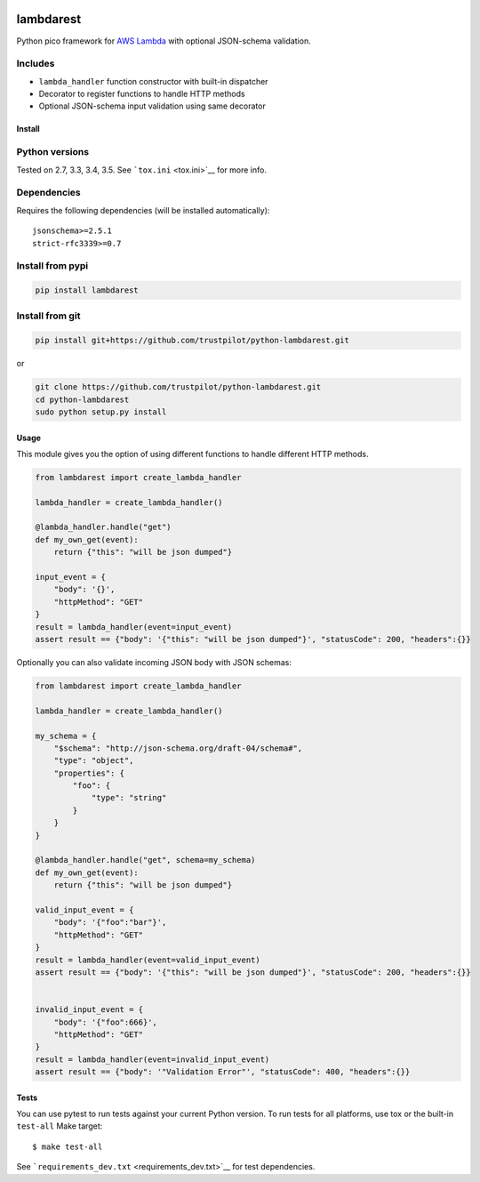 |Build Status| |pypi|

lambdarest
==========

Python pico framework for `AWS
Lambda <https://aws.amazon.com/lambda/>`__ with optional JSON-schema
validation.

Includes
~~~~~~~~

-  ``lambda_handler`` function constructor with built-in dispatcher
-  Decorator to register functions to handle HTTP methods
-  Optional JSON-schema input validation using same decorator

Install
-------

Python versions
~~~~~~~~~~~~~~~

Tested on 2.7, 3.3, 3.4, 3.5. See ```tox.ini`` <tox.ini>`__ for more
info.

Dependencies
~~~~~~~~~~~~

Requires the following dependencies (will be installed automatically):

::

    jsonschema>=2.5.1
    strict-rfc3339>=0.7

Install from pypi
~~~~~~~~~~~~~~~~~

.. code:: bash

    pip install lambdarest

Install from git
~~~~~~~~~~~~~~~~

.. code:: bash

    pip install git+https://github.com/trustpilot/python-lambdarest.git

or

.. code:: bash

    git clone https://github.com/trustpilot/python-lambdarest.git
    cd python-lambdarest
    sudo python setup.py install

Usage
-----

This module gives you the option of using different functions to handle
different HTTP methods.

.. code:: python

    from lambdarest import create_lambda_handler

    lambda_handler = create_lambda_handler()

    @lambda_handler.handle("get")
    def my_own_get(event):
        return {"this": "will be json dumped"}

    input_event = {
        "body": '{}',
        "httpMethod": "GET"
    }
    result = lambda_handler(event=input_event)
    assert result == {"body": '{"this": "will be json dumped"}', "statusCode": 200, "headers":{}}

Optionally you can also validate incoming JSON body with JSON schemas:

.. code:: python

    from lambdarest import create_lambda_handler

    lambda_handler = create_lambda_handler()

    my_schema = {
        "$schema": "http://json-schema.org/draft-04/schema#",
        "type": "object",
        "properties": {
            "foo": {
                "type": "string"
            }
        }
    }

    @lambda_handler.handle("get", schema=my_schema)
    def my_own_get(event):
        return {"this": "will be json dumped"}

    valid_input_event = {
        "body": '{"foo":"bar"}',
        "httpMethod": "GET"
    }
    result = lambda_handler(event=valid_input_event)
    assert result == {"body": '{"this": "will be json dumped"}', "statusCode": 200, "headers":{}}


    invalid_input_event = {
        "body": '{"foo":666}',
        "httpMethod": "GET"
    }
    result = lambda_handler(event=invalid_input_event)
    assert result == {"body": '"Validation Error"', "statusCode": 400, "headers":{}}

Tests
-----

You can use pytest to run tests against your current Python version. To
run tests for all platforms, use tox or the built-in ``test-all`` Make
target:

::

    $ make test-all

See ```requirements_dev.txt`` <requirements_dev.txt>`__ for test
dependencies.

.. |Build Status| image:: http://travis-ci.org/trustpilot/python-lambdarest.svg?branch=master
   :target: https://travis-ci.org/trustpilot/python-lambdarest
.. |pypi| image:: https://badge.fury.io/py/lambdarest.svg
   :target: https://pypi.python.org/pypi/lambdarest




